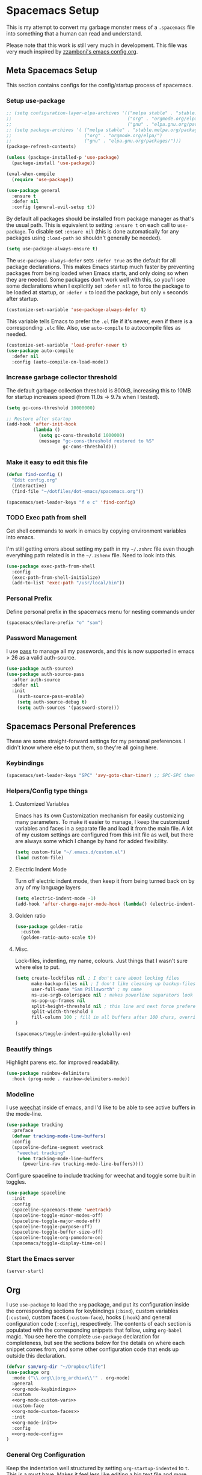 #+begin_src emacs-lisp :exports none
  ;; DO NOT EDIT THIS FILE DIRECTLY
  ;; This is a file generated from a literate programing source file located at
  ;; https://github.com/samspills/dotfiles/blob/master/dot-emacs/spacemacs.org.
  ;; You should make any changes there and regenerate it from Emacs org-mode using C-c C-v t
#+end_src

* Spacemacs Setup
This is my attempt to convert my garbage monster mess of a =.spacemacs= file into
something that a human can read and understand.

Please note that this work is still very much in development. This file was very
much inspired by [[https://github.com/zzamboni/dot-emacs/blob/master/init.org#customized-variables][zzamboni's emacs config.org]].
** Meta Spacemacs Setup
This section contains configs for the config/startup process of spacemacs.
*** Setup use-package
#+BEGIN_SRC emacs-lisp
  ;; (setq configuration-layer-elpa-archives '(("melpa stable" . "stable.melpa.org/packages/")
  ;;                                           ("org" . "orgmode.org/elpa/")
  ;;                                           ("gnu" . "elpa.gnu.org/packages/")))
  ;; (setq package-archives '( ("melpa stable" . "stable.melpa.org/packages/")
  ;;                           ("org" . "orgmode.org/elpa/")
  ;;                           ("gnu" . "elpa.gnu.org/packages/")))
  (package-refresh-contents)

  (unless (package-installed-p 'use-package)
    (package-install 'use-package))

  (eval-when-compile
    (require 'use-package))

  (use-package general
    :ensure t
    :defer nil
    :config (general-evil-setup t))

#+END_SRC

By default all packages should be installed from package manager as that's the usual path. This is equivalent to setting =:ensure t= on each call to =use-package=. To disable set =:ensure nil= (this is done automatically for any packages using =:load-path= so shouldn't generally be needed).

#+BEGIN_SRC emacs-lisp
  (setq use-package-always-ensure t)
#+END_SRC

The =use-package-always-defer= sets =:defer true= as the default for all package declarations. This makes Emacs startup much faster by preventing packages from being loaded when Emacs starts, and only doing so when they are needed. Some packages don't work well with this, so you'll see some declarations when I explicitly set =:defer nil= to force the package to be loaded at startup, or =:defer n= to load the package, but only =n= seconds after startup.

  #+begin_src emacs-lisp
    (customize-set-variable 'use-package-always-defer t)
  #+end_src

This variable tells Emacs to prefer the =.el= file if it's newer, even if there is a corresponding =.elc= file. Also, use =auto-compile= to autocompile files as needed.

#+begin_src emacs-lisp
  (customize-set-variable 'load-prefer-newer t)
  (use-package auto-compile
    :defer nil
    :config (auto-compile-on-load-mode))
#+end_src
*** Increase garbage collector threshold

The default garbage collection threshold is 800kB, increasing this to 10MB for startup increases speed (from 11.0s -> 9.7s when I tested).

#+BEGIN_SRC emacs-lisp
  (setq gc-cons-threshold 10000000)

  ;; Restore after startup
  (add-hook 'after-init-hook
            (lambda ()
              (setq gc-cons-threshold 1000000)
              (message "gc-cons-threshold restored to %S"
                       gc-cons-threshold)))
#+END_SRC

*** Make it easy to edit this file

#+BEGIN_SRC emacs-lisp
  (defun find-config ()
    "Edit config.org"
    (interactive)
    (find-file "~/dotfiles/dot-emacs/spacemacs.org"))

  (spacemacs/set-leader-keys "f e c" 'find-config)
#+END_SRC
*** TODO Exec path from shell
Get shell commands to work in emacs by copying environment variables into emacs.

I'm still getting errors about setting my path in my =~/.zshrc= file even though
everything path related is in the =~/.zshenv= file. Need to look into this.
#+BEGIN_SRC emacs-lisp
(use-package exec-path-from-shell
  :config
  (exec-path-from-shell-initialize)
  (add-to-list 'exec-path "/usr/local/bin"))
#+END_SRC
*** Personal Prefix
Define personal prefix in the spacemacs menu for nesting commands under
#+BEGIN_SRC emacs-lisp
(spacemacs/declare-prefix "o" "sam")
#+END_SRC
*** Password Management
I use [[https://www.passwordstore.org/][pass]] to manage all my passwords, and this is now supported in emacs > 26 as a valid auth-source.
#+BEGIN_SRC emacs-lisp
(use-package auth-source)
(use-package auth-source-pass
  :after auth-source
  :defer nil
  :init
    (auth-source-pass-enable)
    (setq auth-source-debug t)
    (setq auth-sources '(password-store)))
#+END_SRC
** Spacemacs Personal Preferences
These are some straight-forward settings for my personal preferences. I didn't
know where else to put them, so they're all going here.
*** Keybindings
#+BEGIN_SRC emacs-lisp
(spacemacs/set-leader-keys "SPC" 'avy-goto-char-timer) ;; SPC-SPC then start typing a word
#+END_SRC
*** Helpers/Config type things
**** Customized Variables
Emacs has its own Customization mechanism for easily customizing many
parameters. To make it easier to manage, I keep the customized variables and
faces in a separate file and load it from the main file. A lot of my custom
settings are configured from this init file as well, but there are always some
which I change by hand for added flexibility.

#+BEGIN_SRC emacs-lisp
(setq custom-file "~/.emacs.d/custom.el")
(load custom-file)
#+END_SRC

**** Electric Indent Mode

Turn off electric indent mode, then keep it from being turned back on by any of my language layers
#+BEGIN_SRC emacs-lisp
(setq electric-indent-mode -1)
(add-hook 'after-change-major-mode-hook (lambda() (electric-indent-mode -1)))
#+END_SRC
**** Golden ratio
#+BEGIN_SRC emacs-lisp
(use-package golden-ratio
  :custom
  (golden-ratio-auto-scale t))
#+END_SRC
**** Misc.
Lock-files, indenting, my name, colours. Just things that I wasn't sure where else to put.
#+BEGIN_SRC emacs-lisp
  (setq create-lockfiles nil ; I don't care about locking files
        make-backup-files nil ; I don't like cleaning up backup-files
        user-full-name "Sam Pillsworth" ; my name
        ns-use-srgb-colorspace nil ; makes powerline separators look right
        ns-pop-up-frames nil
        split-height-threshold nil ; this line and next force preference for vertical splits
        split-width-threshold 0
        fill-column 100 ; fill in all buffers after 100 chars, overridden in specific lang settings
  )

  (spacemacs/toggle-indent-guide-globally-on)
#+END_SRC
*** Beautify things
Highlight parens etc. for improved readability.
#+BEGIN_SRC emacs-lisp
(use-package rainbow-delimiters
  :hook (prog-mode . rainbow-delimiters-mode))
#+END_SRC

*** Modeline
I use [[https://github.com/the-kenny/weechat.el][weechat]] inside of emacs, and I'd like to be able to see active buffers in the mode-line.
#+BEGIN_SRC emacs-lisp
(use-package tracking
  :preface
  (defvar tracking-mode-line-buffers)
  :config
  (spaceline-define-segment weetrack
    "weechat tracking"
    (when tracking-mode-line-buffers
      (powerline-raw tracking-mode-line-buffers))))
#+END_SRC

Configure spaceline to include tracking for weechat and toggle some built in toggles.
#+BEGIN_SRC emacs-lisp
(use-package spaceline
  :init
  :config
  (spaceline-spacemacs-theme 'weetrack)
  (spaceline-toggle-minor-modes-off)
  (spaceline-toggle-major-mode-off)
  (spaceline-toggle-purpose-off)
  (spaceline-toggle-buffer-size-off)
  (spaceline-toggle-org-pomodoro-on)
  (spacemacs/toggle-display-time-on))
#+END_SRC

*** Start the Emacs server
#+begin_src emacs-lisp
  (server-start)
#+end_src
** Org
I use =use-package= to load the =org= package, and put its configuration inside the
corresponding sections for keybindings (=:bind=), custom variables (=:custom=),
custom faces (=:custom-face=), hooks (=:hook=) and general configuration code
(=:config=), respectively. The contents of each section is populated with the
corresponding snippets that follow, using =org-babel= magic. You see here the
complete =use-package= declaration for completeness, but see the sections below
for the details on where each snippet comes from, and some other configuration
code that ends up outside this declaration.
#+begin_src emacs-lisp :noweb yes
(defvar sam/org-dir "~/Dropbox/life")
(use-package org
  :mode ("\\.org\\|org_archive\\'" . org-mode)
  :general
  <<org-mode-keybindings>>
  :custom
  <<org-mode-custom-vars>>
  :custom-face
  <<org-mode-custom-faces>>
  :init
  <<org-mode-init>>
  :config
  <<org-mode-config>>
)
#+end_src

*** General Org Configuration
Keep the indentation well structured by setting =org-startup-indented= to =t=. This
is a must have. Makes it feel less like editing a big text file and more like a
purpose built editor for org-mode that forces the indentation. Thanks [[https://github.com/nickanderson/Level-up-your-notes-with-Org/blob/master/Level-up-your-notes-with-Org.org#automatic-visual-indention][Nick]] for
the tip!
#+BEGIN_SRC emacs-lisp :tangle no :noweb-ref org-mode-custom-vars
(org-startup-indented t)
#+END_SRC

Start files with headings folded. This is particularly good for massive
org-files.
#+BEGIN_SRC emacs-lisp :tangle no :noweb-ref org-mode-custom-vars
(org-startup-folded t)
#+END_SRC

I keep all my org files in one directory, so I set some variables to make sure
that org-mode knows where it is.
#+BEGIN_SRC emacs-lisp :tangle no :noweb-ref org-mode-custom-vars
(org-directory sam/org-dir)
(org-agenda-files (list sam/org-dir))
#+END_SRC

I use a GTD-style task setup, and I log things to an =inbogx.org= file from my
phone a lot. This means that I need to refile a lot of things frequently. These
settings make refiling a more pleasant experience. First, I allow completion of
the full output path, then I set =org-refile= to use the outline-path as a
completion target. Finally, I set the org-refile targets to be up to the 9th
heading level in all agenda files.
#+BEGIN_SRC emacs-lisp :tangle no :noweb-ref org-mode-custom-vars
(org-outline-path-complete-in-steps nil)
(org-refile-use-outline-path t)
(org-refile-targets '((nil :maxlevel . 9)
                      (org-agenda-files :maxlevel . 9)))

#+END_SRC

I also like to refile captured or done tasks to a datetree.
#+begin_src emacs-lisp
(defun sam/org-refile-to-datetree (&optional file)
  "Refile a subtree to a datetree corresponding to it's timestamp.

The current time is used if the entry has no timestamp. If FILE
is nil, refile in the current file."
  (interactive "f")
  (let* ((datetree-date (or (org-entry-get nil "CLOSED" t)
                            (org-entry-get nil "SCHEDULED" t)
                            (org-read-date t nil "now")))
         (date (org-date-to-gregorian datetree-date))
         )
    (save-excursion
      (with-current-buffer (current-buffer)
        (org-cut-subtree)
        (if file (find-file file))
        (org-datetree-find-date-create date)
        (org-narrow-to-subtree)
        (show-subtree)
        (org-end-of-subtree t)
        (newline)
        (goto-char (point-max))
        (org-paste-subtree 4)
        (widen)
        ))
    )
  )
#+end_src

I like to keep my properties and my logbook containing clock entries in
different drawers.
#+BEGIN_SRC emacs-lisp :tangle no :noweb-ref org-mode-custom-vars
(org-drawers '("PROPERTIES" "LOGBOOK"))
#+END_SRC

*** Keybindings
I add my most used org functions under my personal keymap so that they're always available
#+BEGIN_SRC emacs-lisp :tangle no :noweb-ref org-mode-keybindings
(:prefix dotspacemacs-leader-key
 :states 'normal
         "oc" 'org-capture
         "os" 'org-attach-screenshot
         "od" 'org-agenda-daily-dashboard
         "ol" 'org-id-store-link
         "or" 'org-rubikloud
         "oj" 'org-journal
         "op" 'org-pomodoro
         "oi" 'org-clock-in
         "oo" 'org-clock-out
         "ot" 'sam/org-refile-to-datetree)
#+END_SRC

Two of the keybindings, =or= and =oj= are helper bindings to quickly open my most
frequently referenced files. TODO can these functions/bindings be replaced with
bookmarks?
#+BEGIN_SRC emacs-lisp
(defun org-journal (&optional arg)
  (interactive "P")
  (find-file "~/Dropbox/life/journal.org"))
(defun org-rubikloud (&optional arg)
  (interactive "P")
  (find-file "~/Dropbox/life/rubikloud.org"))
#+END_SRC
*** Beautifying Org mode
I write a lot of documentation in org-mode, and it's a nicer experience if I
hide the formatting markers from myself.
#+BEGIN_SRC emacs-lisp :tangle no :noweb-ref org-mode-custom-vars
(org-hide-emphasis-markers t)
#+END_SRC

I like my =TODO= keywords to match the spacemacs dark theme. (This doesn't seem to
be working right now though and needs to be investigated.)
#+BEGIN_SRC emacs-lisp :tangle no :noweb-ref org-mode-config
(setq org-todo-keyword-faces
      '(
        ("TODO" :foreground "#ce537a" :weight bold)
        ("DEADLINE" :foreground "#ce537a" :weight bold)
        ("NEXT" :foreground "#bc6ec5" :weight bold)
        ("STARTED" :foreground "#bc6ec5" :weight bold)
        ("DONE" :foreground "#2aa1ae" :weight bold)
        ("HOLD" :foreground "#4f97d7" :weight bold)
        ("WAITING" :foreground "#4f97d7" :weight bold)
        ("CANCELLED" :foreground "#2d9574" :weight bold)
        ("MEETING" :foreground "#5d4d7a" :weight bold)
        ))
#+END_SRC

Spacemacs automatically sets up =hl-todo= in all programming and text buffers.
According to [[https://github.com/tarsius/hl-todo/blob/master/hl-todo.el#L69-L71][this comment]] in the package, the mode shouldn't be getting
activated but it is anyway. So, I add a hook to turn it off in buffers with
org-mode.

#+begin_src emacs-lisp
(defun sam/no-hl-todo-in-org ()
  (hl-todo-mode -1))
#+end_src

#+BEGIN_SRC emacs-lisp :tangle no :noweb-ref org-mode-init
(add-hook 'org-mode-hook 'sam/no-hl-todo-in-org)
#+END_SRC

I like to keep my org-files very tightly wrapped. I think it makes them more
readable.

#+begin_src emacs-lisp
(defun sam/org-mode-auto-fill ()
  (set-fill-column 80)
  (turn-on-auto-fill))
#+end_src

#+BEGIN_SRC emacs-lisp :tangle no :noweb-ref org-mode-init
(add-hook 'org-mode-hook 'sam/org-mode-auto-fill)
#+END_SRC
**** Experimental
We choose a nice font for the document title and the section headings. The first
one found in the system from the list below is used, and the same font is used
for the different levels, in varying sizes.

#+begin_src emacs-lisp :tangle no
  (let* ((variable-tuple
          (cond ((x-list-fonts   "Source Sans Pro") '(:font   "Source Sans Pro"))
                ((x-list-fonts   "Lucida Grande")   '(:font   "Lucida Grande"))
                ((x-list-fonts   "Verdana")         '(:font   "Verdana"))
                ((x-family-fonts "Sans Serif")      '(:family "Sans Serif"))
                (nil (warn "Cannot find a Sans Serif Font.  Install Source Sans Pro."))))
         (base-font-color (face-foreground 'default nil 'default))
         (headline       `(:inherit default :weight bold :foreground ,base-font-color)))

    (custom-theme-set-faces
     'user
     `(org-level-8        ((t (,@headline ,@variable-tuple))))
     `(org-level-7        ((t (,@headline ,@variable-tuple))))
     `(org-level-6        ((t (,@headline ,@variable-tuple))))
     `(org-level-5        ((t (,@headline ,@variable-tuple))))
     `(org-level-4        ((t (,@headline ,@variable-tuple :height 1.1))))
     `(org-level-3        ((t (,@headline ,@variable-tuple :height 1.25))))
     `(org-level-2        ((t (,@headline ,@variable-tuple :height 1.5))))
     `(org-level-1        ((t (,@headline ,@variable-tuple :height 1.75))))
     `(org-document-title ((t (,@headline ,@variable-tuple :height 2.0 :underline nil))))))
#+end_src

I use proportional fonts in org-mode for the text, while keeping fixed-width fonts for blocks, so that source code, tables, etc. are shown correctly. These settings include:

Setting up the =variable-pitch= face to the proportional font I like to use. I'm currently alternating between my two favorites, [[https://en.wikipedia.org/wiki/Source_Sans_Pro][Source Sans Pro]] and [[https://en.wikipedia.org/wiki/Avenir_(typeface)][Avenir Next]].
  #+begin_src emacs-lisp :tangle no
    (variable-pitch ((t (:family "Source Sans Pro" :height 160 :weight light))))
    ;;(variable-pitch ((t (:family "Avenir Next" :height 160 :weight light))))
  #+end_src

  Setting up the =fixed-pitch= face to be the same as my usual =default= face. My current one is [[https://en.wikipedia.org/wiki/Inconsolata][Inconsolata]].
  #+begin_src emacs-lisp :tangle no
    (fixed-pitch ((t (:family "Inconsolata"))))
  #+end_src

  Setting up =visual-line-mode= and making all my paragraphs one single line, so
  that the lines wrap around nicely in the window according to their
  proportional-font size, instead of at a fixed character count, which does not
  work so nicely when characters have varying widths. I set up a hook that
  automatically enables =visual-line-mode= and =variable-pitch-mode= when entering
  org-mode.
  #+begin_src emacs-lisp :tangle no
    (org-mode . visual-line-mode)
    (org-mode . variable-pitch-mode)
  #+end_src
*** Getting things done with Org
:PROPERTIES:
:ID:       6485854B-0B45-43E4-928E-0B32EB686F04
:END:
**** Capturing
:PROPERTIES:
:ID:       85B593E5-998D-4455-972C-DFEF1AA3C30A
:END:
Setup some org capture templates. (TODO don't hardcode the file paths)
#+BEGIN_SRC emacs-lisp
(use-package org-capture
  :ensure nil
  :config
  (add-to-list 'org-capture-templates
                `("t" "Work Task" entry (file+headline "~/Dropbox/life/rubikloud.org" "Projects")
                  "* TODO %^{prompt} :inbox: \n%?"))
   (add-to-list 'org-capture-templates
                `("i" "Interruption" entry (file+olp+datetree "~/Dropbox/life/rubikloud.org")
                  "* %^{prompt}\n%U\n%?" :clock-in t :clock-resume t))
   (add-to-list 'org-capture-templates
                `("n" "Task Note" entry (file+olp+datetree "~/Dropbox/life/rubikloud.org")
                  "* %^{prompt} %^G \n%T\n%K\n%?"))
   (add-to-list 'org-capture-templates
                `("r" "Reference" entry (file+headline "~/Dropbox/life/rubikloud.org" "Reference")
                  "* %^{prompt}\n%U\n%?"))
   (add-to-list 'org-capture-templates
                `("j" "Journal" entry (file+olp+datetree "~/Dropbox/life/rubikloud.org")
                  "* %^{prompt}\n%U\n%?"))
   (add-to-list 'org-capture-templates
                `("T" "Personal Task" entry (file+olp+datetree "~/Dropbox/life/journal.org")
                  "* TODO %?"))
   (add-to-list 'org-capture-templates
                `("P" "Personal Event" entry (file "~/Dropbox/life/sam-cal.org")
                  "* %^{Description} \n %^T \n %^{Notes}"))
  (add-to-list 'org-capture-templates
                `("J" "Personal Journal" entry (file+olp+datetree "~/Dropbox/life/journal.org")
                  "* %^{prompt}\n%U\n%?"))
   (add-to-list 'org-capture-templates
                `("f" "Future Note" entry (file+olp+datetree "~/Dropbox/life/rubikloud.org")
                  "* %^{prompt} \n%t\n%?" :time-prompt :clock-in t :clock-resume t)))
#+END_SRC

Capturing external content can be made a lot easier using =org-mac-link= (included in contrib),
which implements the ability to grab links from different Mac apps and insert
them in the file. Bind =SPC o g= to call =org-mac-grab-link= to choose an application
and insert a link.
#+begin_src emacs-lisp
(use-package org-mac-link
  :ensure nil
  :after org
  :general
  (:prefix dotspacemacs-leader-key
   :states 'normal
           "og" 'org-mac-grab-link))
#+end_src

I often plot things in a jupyter-notebook. I could save them to a file and then
link to them in org-mode but I don't. Instead I take a screenshot and paste them
into my org files
#+BEGIN_SRC emacs-lisp
(use-package org-attach-screenshot
  :custom
  (org-attach-screenshot-command-line "screencapture -i %f")
  :config
  (setq org-attach-screenshot-dirfunction
        (lambda ()
          (progn (assert (buffer-file-name))
                 (concat (file-name-sans-extension (buffer-file-name))
                         "_Art_"))))
)
#+END_SRC

I also have a helper function to get a target headline when refiling during
captures. I'm not sure if this is used anymore though.
#+BEGIN_SRC emacs-lisp
(defun org-get-target-headline (&optional prompt)
  "Prompt for a location in an org file and jump to it.

This is for promping for refile targets when doing captures."
  (let* ((target (save-excursion
                   (org-refile-get-location prompt nil nil)))
         (file (nth 1 target))
         (pos (nth 3 target))
         )
    (with-current-buffer (find-file-noselect file)
      (goto-char pos)
      (goto-char (org-end-of-subtree)))))
#+END_SRC
**** Tasks and Agenda
Define more than the usual sequence of org-mode =TODO= states. Honestly, I think I
only use the first sequence, and this could probably be simplified.
#+BEGIN_SRC emacs-lisp :tangle no :noweb-ref org-mode-config
(setq org-todo-keywords
      (quote ((sequence "TODO(t)" "NEXT(n)" "STARTED(s)" "DEADLINE(D)" "|" "DONE(d!)")
              (sequence "HOLD(h!)" "WAITING(w@/!)" "|" "CANCELLED(c@/!)" "MEETING(m)"))))
#+END_SRC

Set up my =org-agenda=. First, customize a bunch of variables to control what will
show up in the agenda and how it will look. In the =config= define an
=org-agenda-customer-command= to define my daily agenda view.
#+BEGIN_SRC emacs-lisp
(use-package org-agenda
  :ensure nil
  :custom
  (org-agenda-prefix-format " %T %t %s")
  (org-agenda-skip-scheduled-if-done t)
  (org-agenda-skip-deadline-if-done t)
  (org-agenda-skip-deadline-prewarning-if-scheduled 'pre-scheduled)
  (org-agenda-log-mode-items '(closed state)) ; don't show state changes
  (org-agenda-start-with-log-mode t)
  (org-enforce-todo-dependencies t)
  (org-enforce-todo-checkbox-dependencies nil)
  (org-agenda-tags-column -100)
  :config
  (setq org-agenda-custom-commands
        (quote (("d" "Daily Dashboard"
                 ((agenda "" ((org-agenda-span 1)
                              (org-agenda-log-mode 1)
                              (org-agenda-include-inactive-timestamps 't)
                              (org-agenda-overriding-header "Today")))
                  (todo "STARTED"
                        ((org-agenda-overriding-header "Started Tasks")))
                  (todo "NEXT"
                        ((org-agenda-overriding-header "Next Tasks")))
                  (tags-todo "github"
                        ((org-agenda-overriding-header "Github Tasks")))
                  (agenda "" ((org-agenda-start-on-weekday nil)
                              (org-agenda-start-day "+1d")
                              (org-agenda-span 7)
                              (org-agenda-overriding-header "Next 7 Days")))
                  (tags "inbox"
                        ((org-agenda-overriding-header "Inbox")))
                  )
                 ((org-agenda-tag-filter-preset '("-habit")))
                 ))))
)
#+END_SRC

I also define a helper function to open my daily agenda view in fewer keystrokes.
#+BEGIN_SRC emacs-lisp
(defun org-agenda-daily-dashboard (&optional arg)
    (interactive "P")
    (org-agenda arg "d"))
#+END_SRC

I want my work events to be pulled in from google calendar and shown in my org-agenda so I don't forget to go to my meetings.
#+BEGIN_SRC emacs-lisp
(use-package org-gcal
  :custom
  (org-gcal-client-id (auth-source-pass-get "client" "org/org-gcal.el"))
  (org-gcal-client-secret (auth-source-pass-get 'secret "org/org-gcal.el"))
  :config
  (setq org-gcal-file-alist '(("samantha.pillsworth@rubikloud.com" .  "/Users/sam/Dropbox/life/rubikloud_cal.org"))
        ))
#+END_SRC
**** Clocking
I have been trying to clock into my tasks so I can generate reports of
time-spend per client at the end of each week. These clocking functions are what
I have found to be most helpful so far.
#+BEGIN_SRC emacs-lisp
(use-package org-clocking
  :ensure nil
  :custom
  (org-clock-into-drawer t)
  (org-clock-out-remove-zero-time-clocks t)
  :hook
  (org-clock-in-hook . sam/clock-in-started)
  :config
  (defun sam/clock-in-started ()
    (when (not (and (boundp 'org-capture-mode) org-capture-mode))
      (cond
       ((and (member (org-get-todo-state) (list "TODO" "NEXT")))
        (org-todo "STARTED"))))
    )

)
#+END_SRC

I also have been experimenting with a package called =clocker=. It keeps the
org-mode file that is currently clocked in always visible if the functionality
is set, and also pops up an annoying message reminding me to clock-in everytime
I save a file and I'm not already clocked in. I turn off the visibility setting,
because I keep my agenda up on a second monitor at work anyway.
#+BEGIN_SRC emacs-lisp
(use-package clocker
    :ensure t
    :config
    (setq clocker-mode 1
          clocker-keep-org-file-always-visible nil
          )
    )
#+END_SRC
**** Ids
I like to use links between org headings. The default way that org will handle
heading links is just the outline map to the heading of interest. These links
break after I archive the original heading however, which I don't want. Instead
setup =org-id= and use a custom ID value for the links. This link style continues
to work even after the heading is archived or refiled.
#+BEGIN_SRC emacs-lisp
(use-package org-id
  :ensure nil
  :custom
  (org-id-link-to-org-use-id t)
)
#+END_SRC
*** Org-babel

To start, some custom variables to control the behaviour inside of org-babel
  source blocks. Mostly requiring that indenting be nice, stay nice, and that
  source blocks are fontified per their language mode.
#+BEGIN_SRC emacs-lisp :tangle no :noweb-ref org-mode-custom-vars
(org-edit-src-content-indentation 0)
(org-src-preserve-indentation t)
(org-src-fontify-natively t)
(org-src-tab-acts-natively t)
#+END_SRC

I use python for 95% of my development work, and often use jupyter notebook/lab
for prototyping or research work. I've been experimenting with switching away
from jupyter to source code blocks using a shared ipython session. There was
some problem with this that I don't remember, which led to the following
settings.
#+BEGIN_SRC emacs-lisp :tangle no
  (use-package ob-ipython
      ;; XXX org-capture: Capture abort: (json-readtable-error 47)
      ;; 作者假设 jupyter 正常运行，不好
      :disabled
      :homepage https://github.com/gregsexton/ob-ipython
      :ensure t
      ;; :config
      ;; (add-hook 'org-babel-after-execute-hook 'org-display-inline-images 'append)
      :defer t)
#+END_SRC

I use [[http://plantuml.com/][PlantUML]] graph language pretty often now, so we install first the general
=plantuml-mode= and the associated =org-babel= mode. We determine the location of
the PlantUML jar file automatically from the installed Homebrew formula, and use
it to configure both =ob-plantuml= and =plantuml-mode=.

#+begin_src emacs-lisp
  (require 'subr-x)
  (setq homebrew-plantuml-jar-path
        (expand-file-name (string-trim (shell-command-to-string "brew list plantuml | grep jar"))))

  (use-package plantuml-mode
    :custom
    (plantuml-jar-path homebrew-plantuml-jar-path))

  (use-package ob-plantuml
    :ensure nil
    :after org
    :custom
    (org-plantuml-jar-path homebrew-plantuml-jar-path))
#+end_src

Configure the languages for which to load org-babel support.

#+begin_src emacs-lisp :tangle no :noweb-ref org-mode-config
  ;; (org-babel-do-load-languages 'org-babel-load-languages
  ;;                              '((emacs-lisp . t)
  ;;                                (python . t)
  ;;                                (ipython . t)
  ;;                                (shell . t)
  ;;                                (plantuml . t)))
#+end_src

This is potentially dangerous: it suppresses the query before executing code
from within org-mode. I set this because I only run source blocks that I've
written myself, and feel confident in the behaviour of.

#+begin_src emacs-lisp :tangle no :noweb-ref org-mode-custom-vars
  (org-confirm-babel-evaluate nil)
#+end_src

Automatically show inline images, useful when executing code that produces them,
such as PlantUML or Graphviz.

#+begin_src emacs-lisp :tangle no :noweb-ref org-mode-init
(add-hook 'org-babel-after-execute 'org-redisplay-inline-images)
#+end_src

This little snippet has revolutionized my literate programming workflow. It
automatically runs =org-babel-tangle= upon saving any org-mode buffer, which means
the resulting files will be automatically kept up to date.

#+begin_src emacs-lisp
(defun sam/org-auto-babel-tangle ()
  (add-hook 'after-save-hook 'org-babel-tangle)
  (add-hook 'run-at-end 'only-in-org-mode))
#+end_src

#+begin_src emacs-lisp :tangle no :noweb-ref org-mode-init
(add-hook 'org-mode-hook 'sam/org-auto-babel-tangle)
#+end_src

I add hooks to measure and report how long the tangling took.

#+begin_src emacs-lisp
(defun sam/babel-pre-tangle ()
  (setq sam/pre-tangle-time (current-time)))
(defun sam/babel-post-tangle ()
  (message "org-babel-tangle took %s"
           (format "%.2f seconds"
                   (float-time (time-since sam/pre-tangle-time)))))
#+end_src

#+begin_src emacs-lisp :tangle no :noweb-ref org-mode-init
(add-hook 'org-babel-pre-tangle-hook 'sam/babel-pre-tangle)
(add-hook 'org-babel-post-tangle-hook 'sam/babel-post-tangle)
#+end_src

*** Org-jira
My setup for org-jira has gotten a little bit complicated. I've added some
custom code to enable a hook that can update issue statuses when I change the
org TODO state. The hook is defined in the =use-package= block here, and the code
to get it all working is under the [[Linking Jira with local TODO states]] heading.
#+BEGIN_SRC emacs-lisp :noweb yes
(use-package org-jira
  :general
  <<org-jira-keybindings>>
  :custom
  <<org-jira-custom-vars>>
  :config
  <<org-jira-config>>
  :init
  (add-hook 'org-after-todo-state-change-hook 'sam/org-jira-todo-hook))
#+END_SRC
**** Keybindings
#+BEGIN_SRC emacs-lisp
(spacemacs/declare-prefix "J" "jira")
#+END_SRC

#+BEGIN_SRC emacs-lisp :tangle no :noweb-ref org-jira-keybindings
(:prefix dotspacemacs-leader-key
 :states 'normal
         "Ji" 'org-jira-get-issues
         "Jp" 'org-jira-progress-issue-next
         "Jt" 'org-jira-progress-issue
         "Jr" 'org-jira-refresh-issues-in-buffer
         "Jc" 'org-jira-create-issue
         "Js" 'org-jira-create-subtask
         "Jj" 'org-jira-get-subtasks
         "Jk" 'org-jira-update-comment
         "Ju" 'org-jira-update-issue
         "Jw" 'org-jira-update-worklogs-from-org-clocks)
#+END_SRC
**** Organization specific definitions
Define the url and token for accessing the Rubikloud Jira organization.
#+BEGIN_SRC emacs-lisp :tangle no :noweb-ref org-jira-custom-vars
(jiralib-url "https://rubikloud.atlassian.net")
(sam/jiralib-cookie (auth-source-pass-get 'secret "org/org-jira.el"))
(jiralib-token
    `("Cookie" . (sam/jiralib-cookie)))
#+END_SRC

Define the mapping between jira states used at Rubikloud and the appropriate org-mode TODO states.
#+BEGIN_SRC emacs-lisp :tangle no :noweb-ref org-jira-custom-vars
(org-jira-jira-status-to-org-keyword-alist
 '(("Selected for Development" . "TODO")
   ("To Do" . "NEXT")
   ("In Progress" . "STARTED")
   ("In Review" . "WAITING")
   ("On Hold (Blocked)" . "HOLD")
   ("Done" . "DONE")))
#+END_SRC

#+BEGIN_SRC emacs-lisp :tangle no :noweb-ref org-jira-custom-vars
(org-jira-working-dir "~/Dropbox/life")
#+END_SRC
**** Linking Jira with local TODO states
=org-jira= maps the jira status to the org keyword in the
=org-jira-jira-status-to-org-keyword-alist= variable. However, what we actually
need to know is the =action-id= for each =org-jira= state, so we can pass the
appropriate ID to the =org-jira-progress-issue-action= function. I think there is a way to
do this nicely with the already created mapping between jira status and org and
then setting the variable =jiralib-available-actions-cache=. The reason this
became complicated is because the mapping from jira status to org state is not
one to one. The project that the issue belongs to changes what action ID a state
maps to.

My solution to the above is a variable that defines the action ID to org mapping
for each Jira project I am involved in.
#+BEGIN_SRC emacs-lisp :tangle no :noweb-ref org-jira-config
(defvar sam/org-jira-org-action-ids-alist
    '(("DS"
       ("21" . "TODO")
       ("31" . "STARTED")
       ("41" . "DONE")
       ("51" . "WAITING")
       ("61" . "TODO"))
      ("LCM"
       ("101" . "HOLD")
       ("111" . "DONE")
       ("81" . "TODO")
       ("41" . "WAITING")
       ("21" . "STARTED"))))
#+END_SRC

In the hook function we need to make sure that we're on an org-jira issue. This
macro is defined in the =org-jira= package but I couldn't figure out how to access
it, so I redefined it in my config.
#+BEGIN_SRC emacs-lisp :tangle no :noweb-ref org-jira-config
(defmacro ensure-on-issue (&rest body)
    "Make sure we are on an issue heading, before executing BODY."
    (declare (debug t))
    (declare (indent 'defun))
    `(save-excursion
       (save-restriction
         (widen)
         (unless (looking-at "^\\*\\* ")
           (search-backward-regexp "^\\*\\* " nil t)) ; go to top heading
         (let ((org-jira-id (org-jira-id)))
           (unless (and org-jira-id (string-match (jiralib-get-issue-regexp) (downcase org-jira-id)))
             (error "Not on an issue region!")))
         ,@body)))
#+END_SRC

Finally we can define the hook function. After ensuring we're on the issue, we
get the heading element and extract the tags and the =todo-keyword=. We can
extract the project key from the tags and use it to select the correct action ID
from the previously defined mapping. Finally we call
=org-jira-progress-issue-action= with said ID.
#+BEGIN_SRC emacs-lisp :tangle no :noweb-ref org-jira-config
(defun sam/org-jira-todo-hook ()
    "Progress issue workflow."
    (ensure-on-issue
     (org-back-to-heading t)
     (let* (
            (element (org-element-at-point))
            (tag (car (org-element-property :tags element)))
            (status (org-element-property :todo-keyword element))
            (proj-key (replace-regexp-in-string "_.*" "" tag))
            (action (car (rassoc status (cdr (assoc proj-key sam/org-jira-org-action-ids-alist))))))
       (message tag)
       (message proj-key)
       (message status)
       (message action)
       (org-jira-progress-issue-action action))))
#+END_SRC
** Tools
*** Company
With =company-mode=, we get automatic completion - when there are completions
available, a popup menu will appear when you stop typing for a moment, and you
can either continue typing or accept the completion using the Enter key. I
enable it globally.

#+begin_src emacs-lisp
  (use-package company
    :hook
    (after-init . global-company-mode))
#+end_src
*** Flycheck
#+BEGIN_SRC emacs-lisp
(use-package flycheck
  :custom
  (flycheck-checker 'python-flake8)
  (flycheck-checker-error-threshold 900)
  (flycheck-emacs-lisp-load-path 'inherit)
  :hook
  (after-init . global-flycheck-mode))
#+END_SRC
*** Lsp-Mode
Note that this section is even more under development than everything else around it.

I am attempting to setup =lsp-mode= and the Microsoft python language server, per
[[https://vxlabs.com/2018/11/19/configuring-emacs-lsp-mode-and-microsofts-visual-studio-code-python-language-server/][this excellent blog post]].

First we need to setup =lsp-mode= and enable logging by setting =lsp-print-io= to =t=.
#+BEGIN_SRC emacs-lisp
(use-package lsp-mode
  :custom
  (lsp-print-io t)
  :config
  (require 'lsp-clients))
#+END_SRC

To handle the configuration of =lsp-mode= for talking with the MS language server,
I'm using [[https://github.com/andrew-christianson/lsp-python-ms][lsp-python-ms]]. It's just a packaged version of the code described in
the previously linked blog post.
#+BEGIN_SRC emacs-lisp :tangle no
(use-package lsp-python-ms
  :hook (python-mode . lsp-python-enable)
  :config
  ;; for dev build of language server
  (setq lsp-python-ms-dir
        (expand-file-name "/usr/local/etc/python-language-server/output/bin/Release/")))
#+END_SRC
*** Projectile
#+BEGIN_SRC emacs-lisp
(use-package projectile
  :custom
  (projectile-project-search-path '("~/rubikloud"))
)
#+END_SRC
*** Tramp
I was having a lot of issues with tramp + zsh on my remote machine, this was
part of the debugging I did then. I don't remember exactly why these things were
necessary though.
#+BEGIN_SRC emacs-lisp
(eval-after-load 'tramp '(setenv "SHELL" "/bin/bash"))
(setq tramp-default-method "ssh")
#+END_SRC
